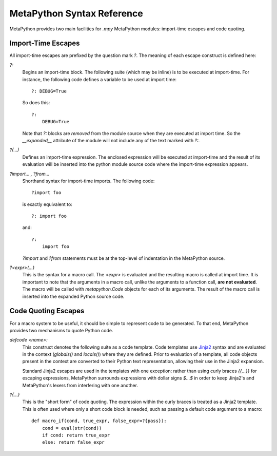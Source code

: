 MetaPython Syntax Reference
===========================

MetaPython provides two main facilities for `.mpy` MetaPython modules:
import-time escapes and code quoting.

Import-Time Escapes
-------------------

All import-time escapes are prefixed by the question mark `?`.  The meaning of
each escape construct is defined here:

`?:`
    Begins an import-time block.  The following suite (which may be inline) is to
    be executed at import-time.  For instance, the following code defines a
    variable to be used at import time::
        
        ?: DEBUG=True

    So does this::

        ?:
            DEBUG=True

    Note that `?:` blocks are *removed* from the module source when they are
    executed at import time.  So the `__expanded__` attribute of the module will
    not include any of the text marked with `?:`.

`?(...)`
    Defines an import-time expression.  The enclosed expression will be executed
    at import-time and the result of its evaluation will be inserted into the
    python module source code where the import-time expression appears.

`?import... , ?from...`
    Shorthand syntax for import-time imports.  The following code::

        ?import foo

    is exactly equivalent to::

        ?: import foo

    and::

        ?: 
            import foo

    `?import` and `?from` statements must be at the top-level of indentation in
    the MetaPython source.

`?<expr>(...)`
    This is the syntax for a macro call.  The `<expr>` is evaluated and the
    resulting macro is called at import time.  It is important to note that the
    arguments in a macro call, unlike the arguments to a function call, **are not
    evaluated**.  The macro will be called with `metapython.Code` objects for
    each of its arguments.  The result of the macro call is inserted into the
    expanded Python source code.

Code Quoting Escapes
--------------------

For a macro system to be useful, it should be simple to represent code to be
generated.  To that end, MetaPython provides two mechanisms to quote Python code.

`defcode <name>:`
    This construct denotes the following suite as a code template.  Code
    templates use 
    `Jinja2 <http://http://jinja.pocoo.org/2/documentation/templates>`_ syntax
    and are evaluated in the context (`globals()` and `locals()`) where they are
    defined.  Prior to evaluation of a template, all code objects present in the
    context are converted to their Python text representation, allowing their use
    in the Jinja2 expansion.

    Standard Jinja2 escapes are used in the templates with one exception: rather
    than using curly braces `{{...}}` for escaping expressions, MetaPython
    surrounds expressions with dollar signs `$...$` in order to keep Jinja2's and
    MetaPython's lexers from interfering with one another.


`?{...}`
    This is the "short form" of code quoting.  The expression within the curly
    braces is treated as a Jinja2 template.  This is often used where only a
    short code block is needed, such as passing a default code argument to a
    macro::

        def macro_if(cond, true_expr, false_expr=?{pass}):
            cond = eval(str(cond))
            if cond: return true_expr
            else: return false_expr



